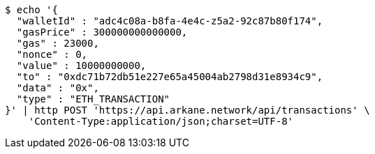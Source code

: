[source,bash]
----
$ echo '{
  "walletId" : "adc4c08a-b8fa-4e4c-z5a2-92c87b80f174",
  "gasPrice" : 300000000000000,
  "gas" : 23000,
  "nonce" : 0,
  "value" : 10000000000,
  "to" : "0xdc71b72db51e227e65a45004ab2798d31e8934c9",
  "data" : "0x",
  "type" : "ETH_TRANSACTION"
}' | http POST 'https://api.arkane.network/api/transactions' \
    'Content-Type:application/json;charset=UTF-8'
----
